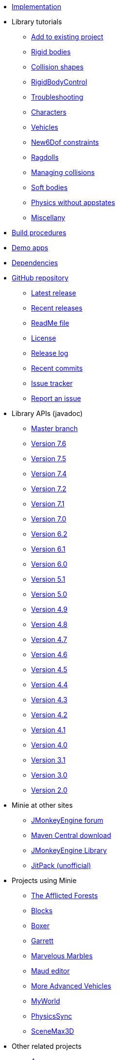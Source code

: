 * xref:implementation.adoc[Implementation]
* Library tutorials
** xref:minie-library-tutorials:add.adoc[Add to existing project]
** xref:minie-library-tutorials:rigidbody.adoc[Rigid bodies]
** xref:minie-library-tutorials:shape.adoc[Collision shapes]
** xref:minie-library-tutorials:rbc.adoc[RigidBodyControl]
** xref:minie-library-tutorials:debug.adoc[Troubleshooting]
** xref:minie-library-tutorials:character.adoc[Characters]
** xref:minie-library-tutorials:vehicle.adoc[Vehicles]
** xref:minie-library-tutorials:new6dof.adoc[New6Dof constraints]
** xref:minie-library-tutorials:dac.adoc[Ragdolls]
** xref:minie-library-tutorials:collision.adoc[Managing collisions]
** xref:minie-library-tutorials:softbody.adoc[Soft bodies]
** xref:minie-library-tutorials:server.adoc[Physics without appstates]
** xref:minie-library-tutorials:misc.adoc[Miscellany]
* xref:build.adoc[Build procedures]
* xref:demos.adoc[Demo apps]
* xref:depends.adoc[Dependencies]
* https://github.com/stephengold/Minie[GitHub repository]
** https://github.com/stephengold/Minie/releases/latest[Latest release]
** https://github.com/stephengold/Minie/releases[Recent releases]
** https://github.com/stephengold/Minie/blob/master/README.md[ReadMe file]
** https://raw.githubusercontent.com/stephengold/Minie/master/LICENSE[License]
** https://github.com/stephengold/Minie/blob/master/MinieLibrary/release-notes.md[Release log]
** https://github.com/stephengold/Minie/commits/master[Recent commits]
** https://github.com/stephengold/Minie/issues[Issue tracker]
** https://github.com/stephengold/Minie/issues/new[Report an issue]
* Library APIs (javadoc)
** https://stephengold.github.io/Minie/javadoc/master[Master branch]
** https://stephengold.github.io/Minie/javadoc/v7-6[Version 7.6]
** https://stephengold.github.io/Minie/javadoc/v7-5[Version 7.5]
** https://stephengold.github.io/Minie/javadoc/v7-4[Version 7.4]
** https://stephengold.github.io/Minie/javadoc/v7-2[Version 7.2]
** https://stephengold.github.io/Minie/javadoc/v7-1[Version 7.1]
** https://stephengold.github.io/Minie/javadoc/v7-0[Version 7.0]
** https://stephengold.github.io/Minie/javadoc/v6-2[Version 6.2]
** https://stephengold.github.io/Minie/javadoc/v6-1[Version 6.1]
** https://stephengold.github.io/Minie/javadoc/v6-0[Version 6.0]
** https://stephengold.github.io/Minie/javadoc/v5-1[Version 5.1]
** https://stephengold.github.io/Minie/javadoc/v5-0[Version 5.0]
** https://stephengold.github.io/Minie/javadoc/v4-9[Version 4.9]
** https://stephengold.github.io/Minie/javadoc/v4-8[Version 4.8]
** https://stephengold.github.io/Minie/javadoc/v4-7[Version 4.7]
** https://stephengold.github.io/Minie/javadoc/v4-6[Version 4.6]
** https://stephengold.github.io/Minie/javadoc/v4-5[Version 4.5]
** https://stephengold.github.io/Minie/javadoc/v4-4[Version 4.4]
** https://stephengold.github.io/Minie/javadoc/v4-3[Version 4.3]
** https://stephengold.github.io/Minie/javadoc/v4-2[Version 4.2]
** https://stephengold.github.io/Minie/javadoc/v4-1[Version 4.1]
** https://stephengold.github.io/Minie/javadoc/v4-0[Version 4.0]
** https://stephengold.github.io/Minie/javadoc/v3-1[Version 3.1]
** https://stephengold.github.io/Minie/javadoc/v3-0[Version 3.0]
** https://stephengold.github.io/Minie/javadoc/v2-0[Version 2.0]
* Minie at other sites
** https://hub.jmonkeyengine.org/c/user-code-projects/minie/63[JMonkeyEngine forum]
** https://repo1.maven.org/maven2/com/github/stephengold/Minie[Maven Central download]
** https://library.jmonkeyengine.org/#!entry=11511%2F38308161-c3cf-4e23-8754-528ca8387c11[JMonkeyEngine Library]
** https://jitpack.io/#stephengold/Minie[JitPack (unofficial)]
* Projects using Minie
** https://www.indiedb.com/games/the-afflicted-forests[The Afflicted Forests]
** https://github.com/rvandoosselaer/Blocks[Blocks]
** https://play.google.com/store/apps/details?id=com.tharg.boxer[Boxer]
** https://github.com/stephengold/Garrett[Garrett]
** https://store.steampowered.com/app/2244540/Marvelous_Marbles[Marvelous Marbles]
** https://github.com/stephengold/Maud[Maud editor]
** https://github.com/stephengold/jme-vehicles[More Advanced Vehicles]
** https://myworldvw.com[MyWorld]
** https://github.com/tlf30/PhysicsSync[PhysicsSync]
** https://scenemax3d.com[SceneMax3D]
* Other related projects
** https://stephengold.github.io/Acorus[Acorus]
** https://pybullet.org/wordpress[Bullet]
** https://github.com/stephengold/Heart[Heart]
** https://jmonkeyengine.org[JMonkeyEngine]
** https://stephengold.github.io/Libbulletjme[Libbulletjme]
** https://github.com/Simsilica/SimMath[SimMath]
** https://github.com/kmammou/v-hacd[V-HACD]
** https://github.com/stephengold/antora-ui-bundle[Website UI bundle]
* People
** https://stephengold.github.io[Stephen Gold]
